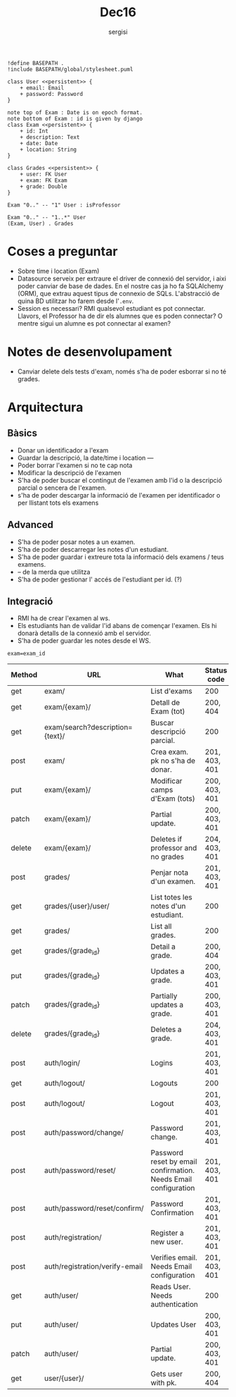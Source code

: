 #+TITLE: Dec16
#+author: sergisi

#+begin_src plantuml :file img/message_passing.png :dir .
!define BASEPATH .
!include BASEPATH/global/stylesheet.puml

class User <<persistent>> {
    + email: Email
    + password: Password
}

note top of Exam : Date is on epoch format.
note bottom of Exam : id is given by django
class Exam <<persistent>> {
    + id: Int
    + description: Text
    + date: Date
    + location: String
}

class Grades <<persistent>> {
    + user: FK User
    + exam: FK Exam
    + grade: Double
}

Exam "0.." -- "1" User : isProfessor

Exam "0.." -- "1..*" User
(Exam, User) . Grades
#+end_src

#+attr_org: :width 300
#+RESULTS:

* Coses a preguntar
+ Sobre time i location (Exam)
+ Datasource serveix per extraure el driver de connexió del servidor, i
  aixi poder canviar de base de dades. En el nostre cas ja ho fa SQLAlchemy
  (ORM), que extrau aquest tipus de connexio de SQLs. L'abstracció de quina
  BD utilitzar ho farem desde l'~.env~.
+ Session es necessari? RMI qualsevol estudiant es pot connectar. Llavors,
  el Professor ha de dir els alumnes que es poden connectar? O mentre sigui
  un alumne es pot connectar al examen?

* Notes de desenvolupament
+ Canviar delete dels tests d'exam, només s'ha de poder esborrar
  si no té grades.

* Arquitectura
** Bàsics
+ Donar un identificador a l'exam
+ Guardar la descripció, la date/time i location
  ---
+ Poder borrar l'examen si no te cap nota
+ Modificar la descripció de l'examen
+ S'ha de poder buscar el contingut de l'examen amb l'id
  o la descripció parcial o sencera de l'examen.
+ s'ha de poder descargar la informació de l'examen per
  identificador o per llistant tots els examens

** Advanced
+ S'ha de poder posar notes a un examen.
+ S'ha de poder descarregar les notes d'un estudiant.
+ S'ha de poder guardar i extreure tota la informació dels
  examens / teus examens.
+ -- de la merda que utilitza
+ S'ha de poder gestionar l' accés de l'estudiant per id. (?)

** Integració
+ RMI ha de crear l'examen al ws.
+ Els estudiants han de validar l'id abans de començar
  l'examen. Els hi donarà detalls de la connexió amb el
  servidor.
+ S'ha de poder guardar les notes desde el WS.

~exam=exam_id~
#+NAME: Methods table. Preceeded by api at ngix level
|--------+---------------------------------+-----------------------------------------------------------------+---------------|
| Method | URL                             | What                                                            | Status code   |
|--------+---------------------------------+-----------------------------------------------------------------+---------------|
| get    | exam/                           | List d'exams                                                    | 200           |
| get    | exam/{exam}/                    | Detall de Exam (tot)                                            | 200, 404      |
| get    | exam/search?description={text}/ | Buscar descripció parcial.                                      | 200           |
| post   | exam/                           | Crea exam. pk no s'ha de donar.                                 | 201, 403, 401 |
| put    | exam/{exam}/                    | Modificar camps d'Exam (tots)                                   | 200, 403, 401 |
| patch  | exam/{exam}/                    | Partial update.                                                 | 200, 403, 401 |
| delete | exam/{exam}/                    | Deletes if professor and no grades                              | 204, 403, 401 |
|--------+---------------------------------+-----------------------------------------------------------------+---------------|
| post   | grades/                         | Penjar nota d'un examen.                                        | 201, 403, 401 |
| get    | grades/{user}/user/             | List totes les notes d'un estudiant.                            | 200           |
| get    | grades/                         | List all grades.                                                | 200           |
| get    | grades/{grade_id}               | Detail a grade.                                                 | 200, 404      |
| put    | grades/{grade_id}               | Updates a grade.                                                | 200, 403, 401 |
| patch  | grades/{grade_id}               | Partially updates a grade.                                      | 200, 403, 401 |
| delete | grades/{grade_id}               | Deletes a grade.                                                | 204, 403, 401 |
|--------+---------------------------------+-----------------------------------------------------------------+---------------|
| post   | auth/login/                     | Logins                                                          | 201, 403, 401 |
| get    | auth/logout/                    | Logouts                                                         | 200           |
| post   | auth/logout/                    | Logout                                                          | 201, 403, 401 |
| post   | auth/password/change/           | Password change.                                                | 201, 403, 401 |
| post   | auth/password/reset/            | Password reset by email confirmation. Needs Email configuration | 201, 403, 401 |
| post   | auth/password/reset/confirm/    | Password Confirmation                                           | 201, 403, 401 |
| post   | auth/registration/              | Register a new user.                                            | 201, 403, 401 |
| post   | auth/registration/verify-email  | Verifies email. Needs Email configuration                       | 201, 403, 401 |
| get    | auth/user/                      | Reads User. Needs authentication                                | 200           |
| put    | auth/user/                      | Updates User                                                    | 200, 403, 401 |
| patch  | auth/user/                      | Partial update.                                                 | 200, 403, 401 |
|--------+---------------------------------+-----------------------------------------------------------------+---------------|
| get    | user/{user}/                    | Gets user with pk.                                              | 200, 404      |
|--------+---------------------------------+-----------------------------------------------------------------+---------------|
